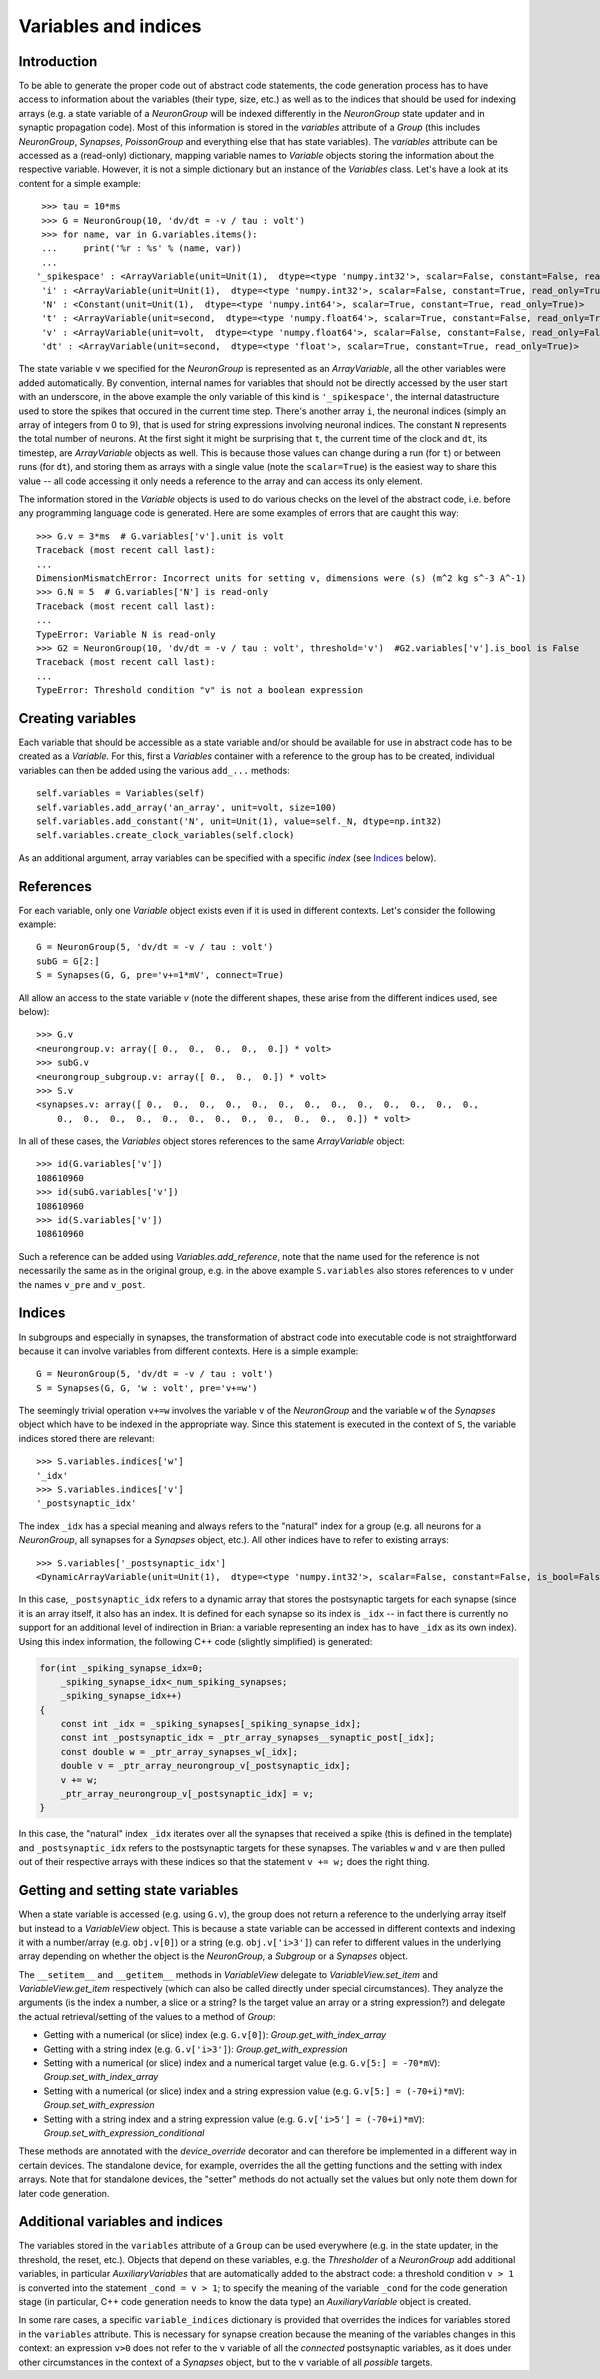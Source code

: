 Variables and indices
=====================

Introduction
------------
To be able to generate the proper code out of abstract code statements, the code
generation process has to have access to information about the variables (their
type, size, etc.) as well as to the indices that should be used for indexing
arrays (e.g. a state variable of a `NeuronGroup` will be indexed differently in
the `NeuronGroup` state updater and in synaptic propagation code). Most of this
information is stored in the `variables` attribute of a `Group` (this includes
`NeuronGroup`, `Synapses`, `PoissonGroup` and everything else that has state
variables). The `variables` attribute can be accessed as a (read-only)
dictionary, mapping variable names to `Variable` objects storing the
information about the respective variable. However, it is not a simple
dictionary but an instance of the `Variables` class. Let's have a look at its
content for a simple example::

    >>> tau = 10*ms
    >>> G = NeuronGroup(10, 'dv/dt = -v / tau : volt')
    >>> for name, var in G.variables.items():
    ...     print('%r : %s' % (name, var))
    ...
   '_spikespace' : <ArrayVariable(unit=Unit(1),  dtype=<type 'numpy.int32'>, scalar=False, constant=False, read_only=False)>
    'i' : <ArrayVariable(unit=Unit(1),  dtype=<type 'numpy.int32'>, scalar=False, constant=True, read_only=True)>
    'N' : <Constant(unit=Unit(1),  dtype=<type 'numpy.int64'>, scalar=True, constant=True, read_only=True)>
    't' : <ArrayVariable(unit=second,  dtype=<type 'numpy.float64'>, scalar=True, constant=False, read_only=True)>
    'v' : <ArrayVariable(unit=volt,  dtype=<type 'numpy.float64'>, scalar=False, constant=False, read_only=False)>
    'dt' : <ArrayVariable(unit=second,  dtype=<type 'float'>, scalar=True, constant=True, read_only=True)>

The state variable ``v`` we specified for the `NeuronGroup` is represented as an
`ArrayVariable`, all the other variables were added automatically. By
convention, internal names for variables that should not be directly accessed by
the user start with an underscore, in the above example the only variable
of this kind is ``'_spikespace'``, the internal datastructure used to store the
spikes that occured in the current time step. There's another array ``i``, the
neuronal indices (simply an array of integers from 0 to 9), that is used for
string expressions involving neuronal indices. The constant ``N`` represents
the total number of neurons. At the first sight it might be surprising that
``t``, the current time of the clock and ``dt``, its timestep, are
`ArrayVariable` objects as well. This is because those values can change during
a run (for ``t``) or between runs (for ``dt``), and storing them as arrays with
a single value (note the ``scalar=True``) is the easiest way to share this value
-- all code accessing it only needs a reference to the array and can access its
only element.

The information stored in the `Variable` objects is used to do various checks
on the level of the abstract code, i.e. before any programming language code is
generated. Here are some examples of errors that are caught this way::

    >>> G.v = 3*ms  # G.variables['v'].unit is volt
    Traceback (most recent call last):
    ...
    DimensionMismatchError: Incorrect units for setting v, dimensions were (s) (m^2 kg s^-3 A^-1)
    >>> G.N = 5  # G.variables['N'] is read-only
    Traceback (most recent call last):
    ...
    TypeError: Variable N is read-only
    >>> G2 = NeuronGroup(10, 'dv/dt = -v / tau : volt', threshold='v')  #G2.variables['v'].is_bool is False
    Traceback (most recent call last):
    ...
    TypeError: Threshold condition "v" is not a boolean expression

Creating variables
------------------
Each variable that should be accessible as a state variable and/or should be
available for use in abstract code has to be created as a `Variable`. For this,
first a `Variables` container with a reference to the group has to be created,
individual variables can then be added using the various ``add_...`` methods::

    self.variables = Variables(self)
    self.variables.add_array('an_array', unit=volt, size=100)
    self.variables.add_constant('N', unit=Unit(1), value=self._N, dtype=np.int32)
    self.variables.create_clock_variables(self.clock)

As an additional argument, array variables can be specified with a specific
*index* (see `Indices`_ below).

References
----------
For each variable, only one `Variable` object exists even if it is used in
different contexts. Let's consider the following example::

    G = NeuronGroup(5, 'dv/dt = -v / tau : volt')
    subG = G[2:]
    S = Synapses(G, G, pre='v+=1*mV', connect=True)

All allow an access to the state variable `v` (note the different shapes, these
arise from the different indices used, see below)::

    >>> G.v
    <neurongroup.v: array([ 0.,  0.,  0.,  0.,  0.]) * volt>
    >>> subG.v
    <neurongroup_subgroup.v: array([ 0.,  0.,  0.]) * volt>
    >>> S.v
    <synapses.v: array([ 0.,  0.,  0.,  0.,  0.,  0.,  0.,  0.,  0.,  0.,  0.,  0.,  0.,
        0.,  0.,  0.,  0.,  0.,  0.,  0.,  0.,  0.,  0.,  0.,  0.]) * volt>

In all of these cases, the `Variables` object stores references to the same
`ArrayVariable` object::

    >>> id(G.variables['v'])
    108610960
    >>> id(subG.variables['v'])
    108610960
    >>> id(S.variables['v'])
    108610960

Such a reference can be added using `Variables.add_reference`, note that the
name used for the reference is not necessarily the same as in the original
group, e.g. in the above example ``S.variables`` also stores references to ``v``
under the names ``v_pre`` and ``v_post``.

Indices
-------
In subgroups and especially in synapses, the transformation of abstract code
into executable code is not straightforward because it can involve variables
from different contexts. Here is a simple example::

    G = NeuronGroup(5, 'dv/dt = -v / tau : volt')
    S = Synapses(G, G, 'w : volt', pre='v+=w')

The seemingly trivial operation ``v+=w`` involves the variable ``v`` of the
`NeuronGroup` and the variable ``w`` of the `Synapses` object which have to be
indexed in the appropriate way. Since this statement is executed in the context
of ``S``, the variable indices stored there are relevant::

    >>> S.variables.indices['w']
    '_idx'
    >>> S.variables.indices['v']
    '_postsynaptic_idx'

The index ``_idx`` has a special meaning and always refers to the "natural"
index for a group (e.g. all neurons for a `NeuronGroup`, all synapses for a
`Synapses` object, etc.). All other indices have to refer to existing arrays::

    >>> S.variables['_postsynaptic_idx']
    <DynamicArrayVariable(unit=Unit(1),  dtype=<type 'numpy.int32'>, scalar=False, constant=False, is_bool=False, read_only=False)>

In this case, ``_postsynaptic_idx`` refers to a dynamic array that stores the
postsynaptic targets for each synapse (since it is an array itself, it also has
an index. It is defined for each synapse so its index is ``_idx`` -- in fact
there is currently no support for an additional level of indirection in Brian:
a variable representing an index has to have ``_idx`` as its own index). Using
this index information, the following C++ code (slightly simplified) is
generated:

.. code-block:: c++

    for(int _spiking_synapse_idx=0;
    	_spiking_synapse_idx<_num_spiking_synapses;
    	_spiking_synapse_idx++)
    {
    	const int _idx = _spiking_synapses[_spiking_synapse_idx];
    	const int _postsynaptic_idx = _ptr_array_synapses__synaptic_post[_idx];
    	const double w = _ptr_array_synapses_w[_idx];
    	double v = _ptr_array_neurongroup_v[_postsynaptic_idx];
    	v += w;
    	_ptr_array_neurongroup_v[_postsynaptic_idx] = v;
    }

In this case, the "natural" index ``_idx`` iterates over all the synapses that
received a spike (this is defined in the template) and ``_postsynaptic_idx``
refers to the postsynaptic targets for these synapses. The variables ``w`` and
``v`` are then pulled out of their respective arrays with these indices so that
the statement ``v += w;`` does the right thing.

Getting and setting state variables
-----------------------------------
When a state variable is accessed (e.g. using ``G.v``), the group does not
return a reference to the underlying array itself but instead to a
`VariableView` object. This is because a state variable can be accessed in
different contexts and indexing it with a number/array (e.g. ``obj.v[0]``) or
a string (e.g. ``obj.v['i>3']``) can refer to different values in the underlying
array depending on whether the object is the `NeuronGroup`, a `Subgroup` or
a `Synapses` object.

The ``__setitem__`` and ``__getitem__`` methods in `VariableView` delegate to
`VariableView.set_item` and `VariableView.get_item` respectively (which can also
be called directly under special circumstances). They analyze the arguments (is
the index a number, a slice or a string? Is the target value an array or a string
expression?) and delegate the actual retrieval/setting of the values to a method
of `Group`:

* Getting with a numerical (or slice) index (e.g. ``G.v[0]``): `Group.get_with_index_array`
* Getting with a string index (e.g. ``G.v['i>3']``): `Group.get_with_expression`
* Setting with a numerical (or slice) index and a numerical target value (e.g.
  ``G.v[5:] = -70*mV``): `Group.set_with_index_array`
* Setting with a numerical (or slice) index and a string expression value (e.g.
  ``G.v[5:] = (-70+i)*mV``): `Group.set_with_expression`
* Setting with a string index and a string expression value (e.g.
  ``G.v['i>5'] = (-70+i)*mV``): `Group.set_with_expression_conditional`

These methods are annotated with the `device_override` decorator and can
therefore be implemented in a different way in certain devices. The standalone
device, for example, overrides the all the getting functions and the setting
with index arrays. Note that for standalone devices, the "setter" methods do
not actually set the values but only note them down for later code generation.

Additional variables and indices
--------------------------------
The variables stored in the ``variables`` attribute of a ``Group`` can be used
everywhere (e.g. in the state updater, in the threshold, the reset, etc.).
Objects that depend on these variables, e.g. the `Thresholder` of a
`NeuronGroup` add additional variables, in particular `AuxiliaryVariables` that
are automatically added to the abstract code: a threshold condition ``v > 1``
is converted into the statement ``_cond = v > 1``; to specify the meaning of
the variable ``_cond`` for the code generation stage (in particular, C++ code
generation needs to know the data type) an `AuxiliaryVariable` object is created.

In some rare cases, a specific ``variable_indices`` dictionary is provided
that overrides the indices for variables stored in the ``variables`` attribute.
This is necessary for synapse creation because the meaning of the variables
changes in this context: an expression ``v>0`` does not refer to the ``v``
variable of all the *connected* postsynaptic variables, as it does under other
circumstances in the context of a `Synapses` object, but to the ``v`` variable
of all *possible* targets.
